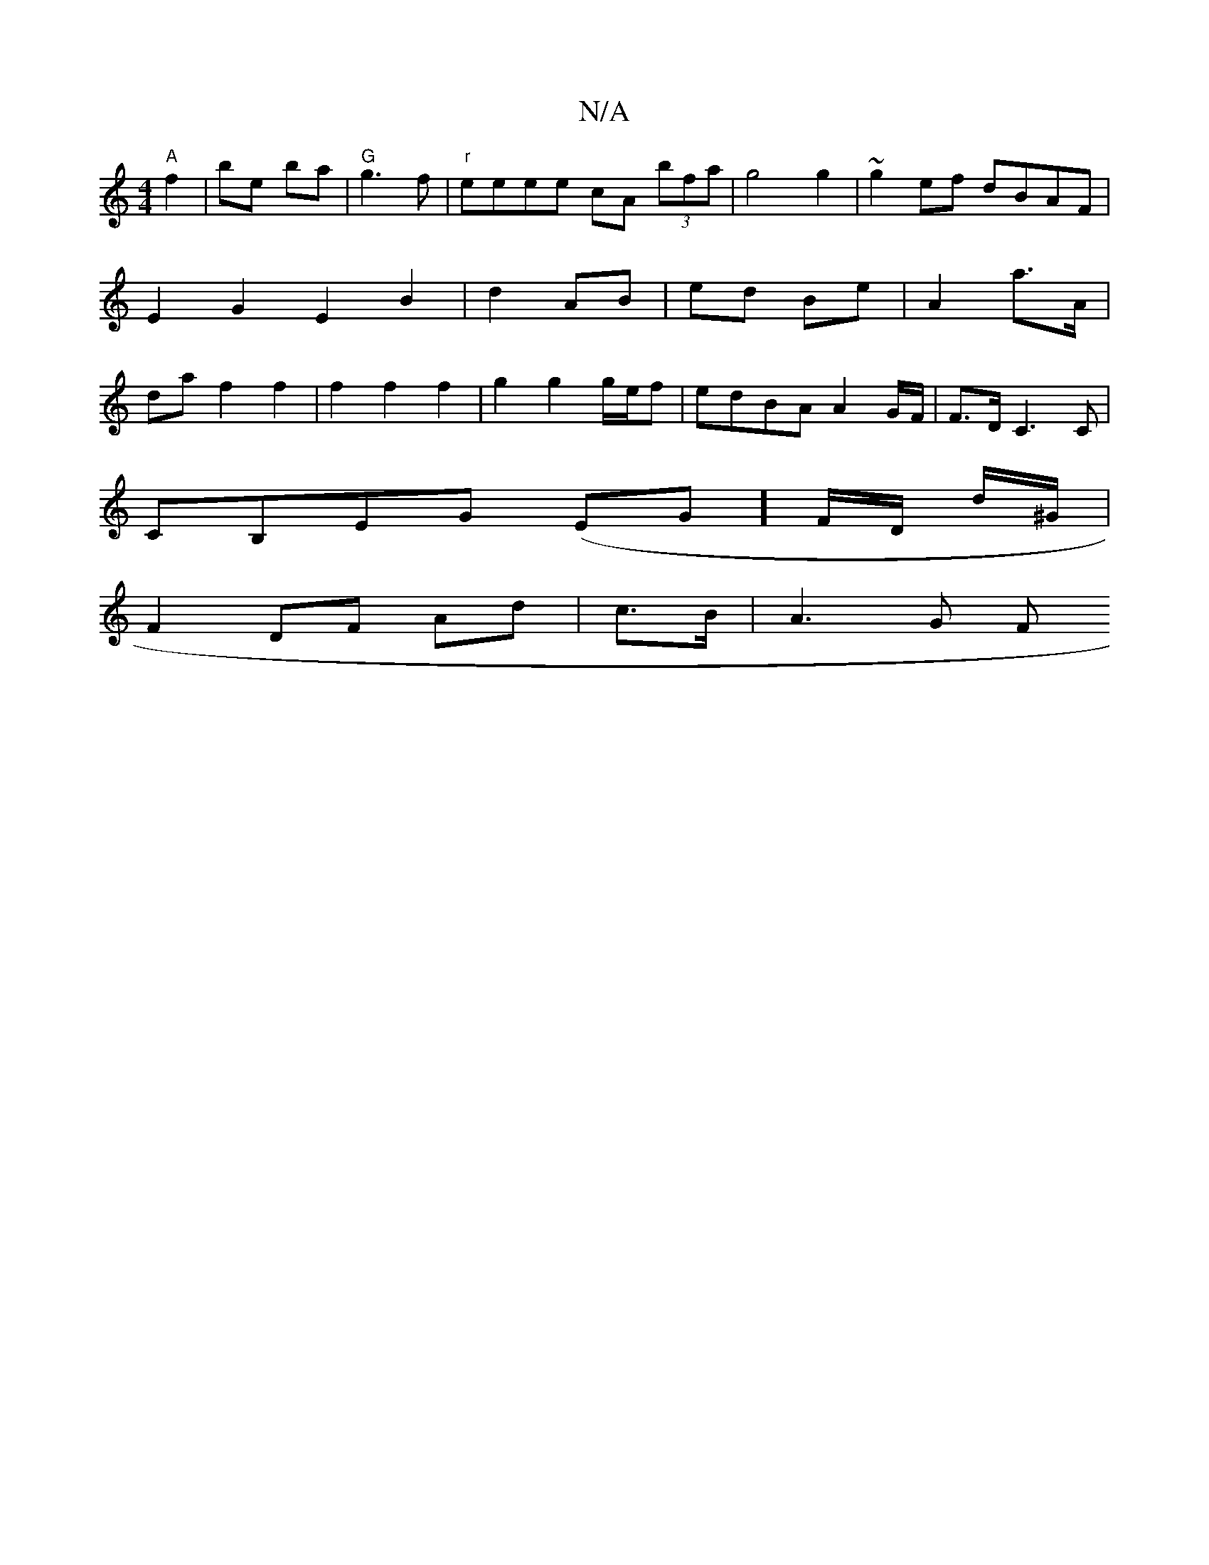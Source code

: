 X:1
T:N/A
M:4/4
R:N/A
K:Cmajor
2"A"f2|be ba|"G"g3 f | "r" eeee cA (3bfa|g4g2|~g2ef dBAF|E2 G2 E2B2| d2 AB | ed- Be | A2 a>A | da f2 f2 | f2 f2 f2 | g2 g2 g/e/f | edBA A2 G/2F/2|F3/2D/C3 C|
CB,EG (EG]F/D/ d/^G/2 |
F2 DF Ad|c>B|A3G F